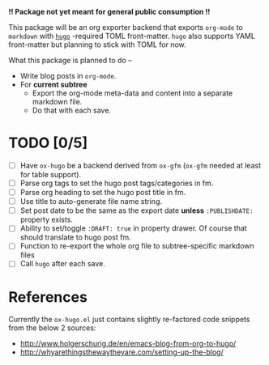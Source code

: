 *!! Package not yet meant for general public consumption !!*

This package will be an org exporter backend that exports =org-mode= to =markdown= with [[https://gohugo.io/][=hugo=]] -required TOML front-matter. =hugo= also supports YAML front-matter but planning to stick with TOML for now.

What this package is planned to do --

- Write blog posts in =org-mode=.
- For *current subtree*
  - Export the org-mode meta-data and content into a separate markdown file.
  - Do that with each save.

* TODO [0/5]
- [ ] Have =ox-hugo= be a backend derived from =ox-gfm= (=ox-gfm= needed at least for table support).
- [ ] Parse org tags to set the hugo post tags/categories in fm.
- [ ] Parse org heading to set the hugo post title in fm.
- [ ] Use title to auto-generate file name string.
- [ ] Set post date to be the same as the export date *unless* =:PUBLISHDATE:= property exists.
- [ ] Ability to set/toggle =:DRAFT: true= in property drawer. Of course that should translate to hugo post fm.
- [ ] Function to re-export the whole org file to subtree-specific markdown files
- [ ] Call =hugo= after each save.

* References
Currently the =ox-hugo.el= just contains slightly re-factored code snippets from the below 2 sources:
- http://www.holgerschurig.de/en/emacs-blog-from-org-to-hugo/
- http://whyarethingsthewaytheyare.com/setting-up-the-blog/

